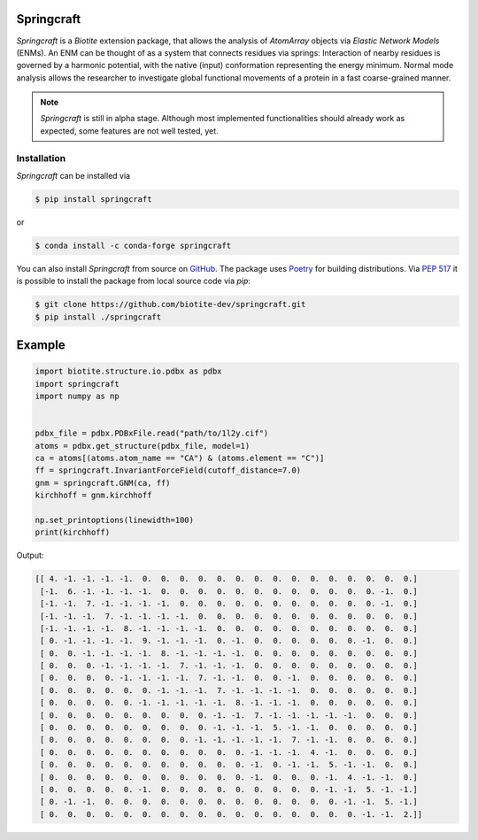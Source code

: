 Springcraft
===========

*Springcraft* is a *Biotite* extension package, that allows the analysis
of `AtomArray` objects via *Elastic Network Models* (ENMs).
An ENM can be thought of as a system that connects residues via springs:
Interaction of nearby residues is governed by a harmonic potential, with the
native (input) conformation representing the energy minimum.
Normal mode analysis allows the researcher to investigate global
functional movements of a protein in a fast coarse-grained manner.

.. note::

  *Springcraft* is still in alpha stage.
  Although most implemented functionalities should already work as
  expected, some features are not well tested, yet.

Installation
------------

*Springcraft* can be installed via

.. code-block:: console

   $ pip install springcraft

or 

.. code-block:: console

   $ conda install -c conda-forge springcraft

You can also install *Springcraft* from source on
`GitHub <https://github.com/biotite-dev/springcraft>`_.
The package uses `Poetry <https://python-poetry.org/>`_ for building
distributions.
Via :pep:`517` it is possible to install the package from local source code
via *pip*:

.. code-block:: console

   $ git clone https://github.com/biotite-dev/springcraft.git
   $ pip install ./springcraft

Example
=======

.. code-block:: python

   import biotite.structure.io.pdbx as pdbx
   import springcraft
   import numpy as np


   pdbx_file = pdbx.PDBxFile.read("path/to/1l2y.cif")
   atoms = pdbx.get_structure(pdbx_file, model=1)
   ca = atoms[(atoms.atom_name == "CA") & (atoms.element == "C")]
   ff = springcraft.InvariantForceField(cutoff_distance=7.0)
   gnm = springcraft.GNM(ca, ff)
   kirchhoff = gnm.kirchhoff

   np.set_printoptions(linewidth=100)
   print(kirchhoff)

Output:

.. code-block:: none

   [[ 4. -1. -1. -1. -1.  0.  0.  0.  0.  0.  0.  0.  0.  0.  0.  0.  0.  0.  0.  0.]
    [-1.  6. -1. -1. -1. -1.  0.  0.  0.  0.  0.  0.  0.  0.  0.  0.  0.  0. -1.  0.]
    [-1. -1.  7. -1. -1. -1. -1.  0.  0.  0.  0.  0.  0.  0.  0.  0.  0.  0. -1.  0.]
    [-1. -1. -1.  7. -1. -1. -1. -1.  0.  0.  0.  0.  0.  0.  0.  0.  0.  0.  0.  0.]
    [-1. -1. -1. -1.  8. -1. -1. -1. -1.  0.  0.  0.  0.  0.  0.  0.  0.  0.  0.  0.]
    [ 0. -1. -1. -1. -1.  9. -1. -1. -1.  0. -1.  0.  0.  0.  0.  0.  0. -1.  0.  0.]
    [ 0.  0. -1. -1. -1. -1.  8. -1. -1. -1. -1.  0.  0.  0.  0.  0.  0.  0.  0.  0.]
    [ 0.  0.  0. -1. -1. -1. -1.  7. -1. -1. -1.  0.  0.  0.  0.  0.  0.  0.  0.  0.]
    [ 0.  0.  0.  0. -1. -1. -1. -1.  7. -1. -1.  0.  0. -1.  0.  0.  0.  0.  0.  0.]
    [ 0.  0.  0.  0.  0.  0. -1. -1. -1.  7. -1. -1. -1. -1.  0.  0.  0.  0.  0.  0.]
    [ 0.  0.  0.  0.  0. -1. -1. -1. -1. -1.  8. -1. -1. -1.  0.  0.  0.  0.  0.  0.]
    [ 0.  0.  0.  0.  0.  0.  0.  0.  0. -1. -1.  7. -1. -1. -1. -1. -1.  0.  0.  0.]
    [ 0.  0.  0.  0.  0.  0.  0.  0.  0. -1. -1. -1.  5. -1. -1.  0.  0.  0.  0.  0.]
    [ 0.  0.  0.  0.  0.  0.  0.  0. -1. -1. -1. -1. -1.  7. -1. -1.  0.  0.  0.  0.]
    [ 0.  0.  0.  0.  0.  0.  0.  0.  0.  0.  0. -1. -1. -1.  4. -1.  0.  0.  0.  0.]
    [ 0.  0.  0.  0.  0.  0.  0.  0.  0.  0.  0. -1.  0. -1. -1.  5. -1. -1.  0.  0.]
    [ 0.  0.  0.  0.  0.  0.  0.  0.  0.  0.  0. -1.  0.  0.  0. -1.  4. -1. -1.  0.]
    [ 0.  0.  0.  0.  0. -1.  0.  0.  0.  0.  0.  0.  0.  0.  0. -1. -1.  5. -1. -1.]
    [ 0. -1. -1.  0.  0.  0.  0.  0.  0.  0.  0.  0.  0.  0.  0.  0. -1. -1.  5. -1.]
    [ 0.  0.  0.  0.  0.  0.  0.  0.  0.  0.  0.  0.  0.  0.  0.  0.  0. -1. -1.  2.]]
